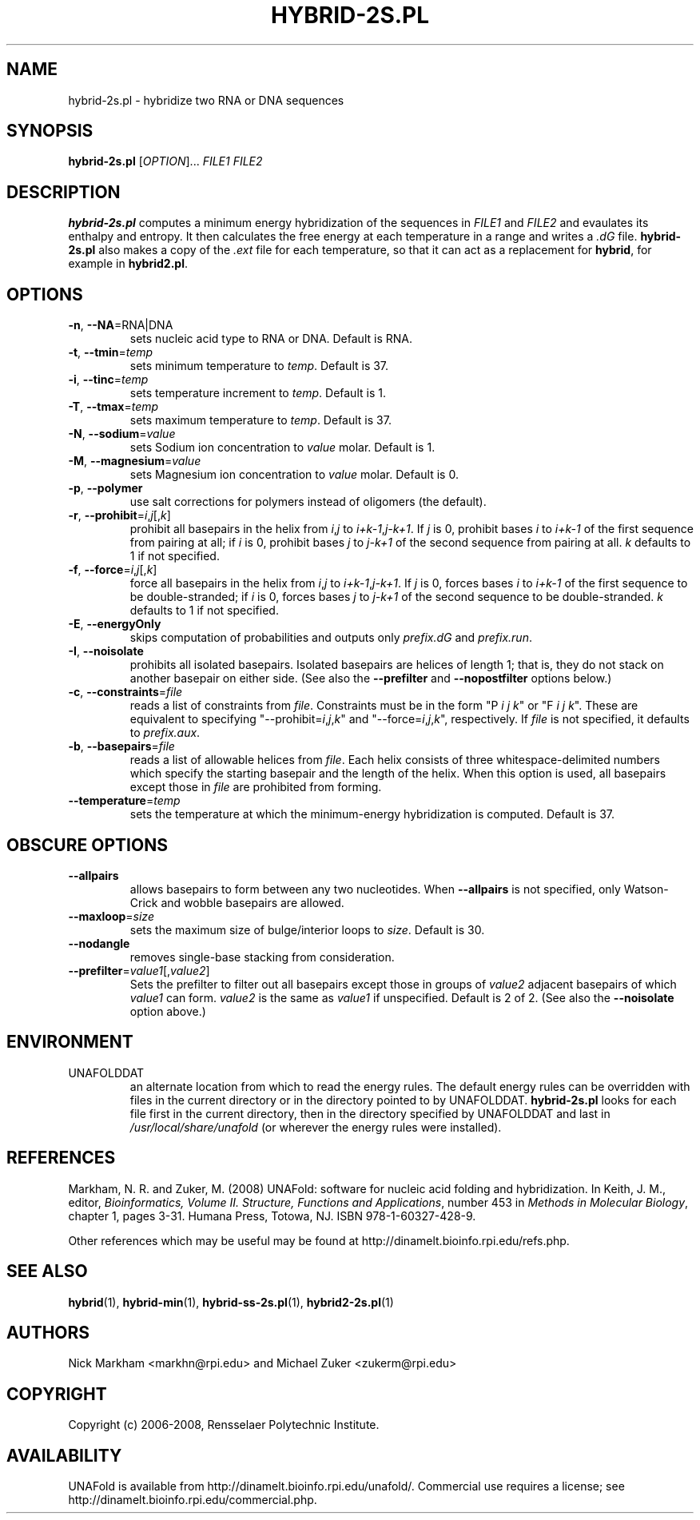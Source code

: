 .TH HYBRID-2S.PL 1 "February 2008" "UNAFold 3.6" "User Commands"
.SH NAME
hybrid-2s.pl \- hybridize two RNA or DNA sequences
.SH SYNOPSIS
.B hybrid-2s.pl
.RI [ OPTION ]...
.I FILE1 FILE2
.SH DESCRIPTION
\fBhybrid-2s.pl\fR computes a minimum energy hybridization of the sequences in \fIFILE1\fR and \fIFILE2\fR and evaulates its enthalpy and entropy.  It then calculates the free energy at each temperature in a range and writes a \fI.dG\fR file.  \fBhybrid-2s.pl\fR also makes a copy of the \fI.ext\fR file for each temperature, so that it can act as a replacement for \fBhybrid\fR, for example in \fBhybrid2.pl\fR.
.SH OPTIONS
.TP
.BR -n ", " --NA =RNA|DNA
sets nucleic acid type to RNA or DNA.  Default is RNA.
.TP
.BR -t ", " --tmin =\fItemp
sets minimum temperature to \fItemp\fR.  Default is 37.
.TP
.BR -i ", " --tinc =\fItemp
sets temperature increment to \fItemp\fR.  Default is 1.
.TP
.BR -T ", " --tmax =\fItemp
sets maximum temperature to \fItemp\fR.  Default is 37.
.TP
.BR -N ", " --sodium =\fIvalue
sets Sodium ion concentration to \fIvalue\fR molar.  Default is 1.
.TP
.BR -M ", " --magnesium =\fIvalue
sets Magnesium ion concentration to \fIvalue\fR molar.  Default is 0.
.TP
.BR -p ", " --polymer
use salt corrections for polymers instead of oligomers (the default).
.TP
.BR -r ", " --prohibit =\fIi\fR,\fIj\fR[,\fIk\fR]
prohibit all basepairs in the helix from \fIi\fR,\fIj\fR to \fIi+k-1\fR,\fIj-k+1\fR.  If \fIj\fR is 0, prohibit bases \fIi\fR to \fIi+k-1\fR of the first sequence from pairing at all; if \fIi\fR is 0, prohibit bases \fIj\fR to \fIj-k+1\fR of the second sequence from pairing at all.  \fIk\fR defaults to 1 if not specified.
.TP
.BR -f ", " --force =\fIi\fR,\fIj\fR[,\fIk\fR]
force all basepairs in the helix from \fIi\fR,\fIj\fR to \fIi+k-1\fR,\fIj-k+1\fR.  If \fIj\fR is 0, forces bases \fIi\fR to \fIi+k-1\fR of the first sequence to be double-stranded; if \fIi\fR is 0, forces bases \fIj\fR to \fIj-k+1\fR of the second sequence to be double-stranded.  \fIk\fR defaults to 1 if not specified.
.TP
.BR -E ", " --energyOnly
skips computation of probabilities and outputs only \fIprefix.dG\fR and \fIprefix.run\fR.
.TP
.BR -I ", " --noisolate
prohibits all isolated basepairs.  Isolated basepairs are helices of length 1; that is, they do not stack on another basepair on either side.  (See also the \fB--prefilter\fR and \fB--nopostfilter\fR options below.)
.TP
.BR -c ", " --constraints =\fIfile
reads a list of constraints from \fIfile\fR.  Constraints must be in the form "P \fIi\fR \fIj\fR \fIk\fR" or "F \fIi\fR \fIj\fR \fIk\fR".  These are equivalent to specifying "--prohibit=\fIi\fR,\fIj\fR,\fIk\fR" and "--force=\fIi\fR,\fIj\fR,\fIk\fR", respectively.  If \fIfile\fR is not specified, it defaults to \fIprefix.aux\fR.
.TP
.BR -b ", " --basepairs =\fIfile
reads a list of allowable helices from \fIfile\fR.  Each helix consists of three whitespace-delimited numbers which specify the starting basepair and the length of the helix.  When this option is used, all basepairs except those in \fIfile\fR are prohibited from forming.
.TP
.BR --temperature =\fItemp
sets the temperature at which the minimum-energy hybridization is computed.  Default is 37.
.SH OBSCURE OPTIONS
.TP
.B --allpairs
allows basepairs to form between any two nucleotides.  When \fB--allpairs\fR is not specified, only Watson-Crick and wobble basepairs are allowed.
.TP
.BR --maxloop =\fIsize
sets the maximum size of bulge/interior loops to \fIsize\fR.  Default is 30.
.TP
.B --nodangle
removes single-base stacking from consideration.
.TP
.BR --prefilter =\fIvalue1\fR[,\fIvalue2\fR]
Sets the prefilter to filter out all basepairs except those in groups of \fIvalue2\fR adjacent basepairs of which \fIvalue1\fR can form.  \fIvalue2\fR is the same as \fIvalue1\fR if unspecified.  Default is 2 of 2.  (See also the \fB--noisolate\fR option above.)
.SH ENVIRONMENT
.IP UNAFOLDDAT
an alternate location from which to read the energy rules.  The default energy rules can be overridden with files in the current directory or in the directory pointed to by UNAFOLDDAT.  \fBhybrid-2s.pl\fR looks for each file first in the current directory, then in the directory specified by UNAFOLDDAT and last in \fI/usr/local/share/unafold\fR (or wherever the energy rules were installed).
.SH REFERENCES
Markham, N. R. and Zuker, M. (2008) UNAFold: software for nucleic acid folding and hybridization.  In Keith, J. M., editor, \fIBioinformatics, Volume II.  Structure, Functions and Applications\fR, number 453 in \fIMethods in Molecular Biology\fR, chapter 1, pages 3-31.  Humana Press, Totowa, NJ.  ISBN 978-1-60327-428-9.
.P
Other references which may be useful may be found at http://dinamelt.bioinfo.rpi.edu/refs.php.
.SH "SEE ALSO"
.BR hybrid (1),
.BR hybrid-min (1),
.BR hybrid-ss-2s.pl (1),
.BR hybrid2-2s.pl (1)
.SH AUTHORS
Nick Markham <markhn@rpi.edu> and Michael Zuker <zukerm@rpi.edu>
.SH COPYRIGHT
Copyright (c) 2006-2008, Rensselaer Polytechnic Institute.
.SH AVAILABILITY
UNAFold is available from http://dinamelt.bioinfo.rpi.edu/unafold/.  Commercial use requires a license; see http://dinamelt.bioinfo.rpi.edu/commercial.php.
